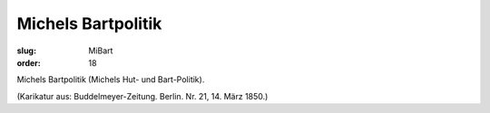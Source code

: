 Michels Bartpolitik
===================

:slug: MiBart
:order: 18

Michels Bartpolitik (Michels Hut- und Bart-Politik).

.. class:: source

  (Karikatur aus: Buddelmeyer-Zeitung. Berlin. Nr. 21, 14. März 1850.)
